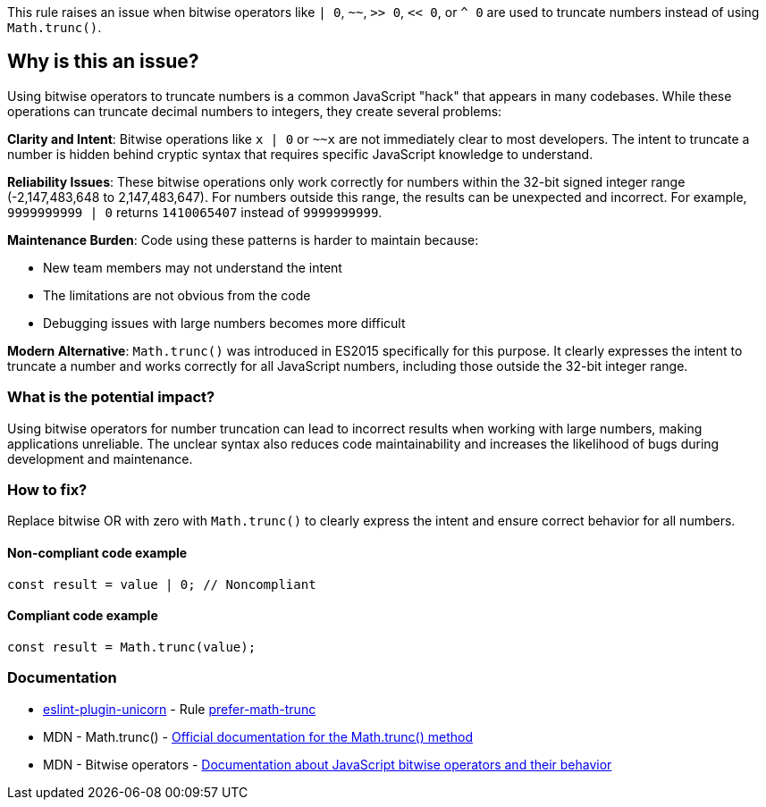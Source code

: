 This rule raises an issue when bitwise operators like `| 0`, `~~`, `>> 0`, `<< 0`, or `^ 0` are used to truncate numbers instead of using `Math.trunc()`.

== Why is this an issue?

Using bitwise operators to truncate numbers is a common JavaScript "hack" that appears in many codebases. While these operations can truncate decimal numbers to integers, they create several problems:

**Clarity and Intent**: Bitwise operations like `x | 0` or `~~x` are not immediately clear to most developers. The intent to truncate a number is hidden behind cryptic syntax that requires specific JavaScript knowledge to understand.

**Reliability Issues**: These bitwise operations only work correctly for numbers within the 32-bit signed integer range (-2,147,483,648 to 2,147,483,647). For numbers outside this range, the results can be unexpected and incorrect. For example, `9999999999 | 0` returns `1410065407` instead of `9999999999`.

**Maintenance Burden**: Code using these patterns is harder to maintain because:

* New team members may not understand the intent
* The limitations are not obvious from the code
* Debugging issues with large numbers becomes more difficult

**Modern Alternative**: `Math.trunc()` was introduced in ES2015 specifically for this purpose. It clearly expresses the intent to truncate a number and works correctly for all JavaScript numbers, including those outside the 32-bit integer range.

=== What is the potential impact?

Using bitwise operators for number truncation can lead to incorrect results when working with large numbers, making applications unreliable. The unclear syntax also reduces code maintainability and increases the likelihood of bugs during development and maintenance.

=== How to fix?


Replace bitwise OR with zero with `Math.trunc()` to clearly express the intent and ensure correct behavior for all numbers.

==== Non-compliant code example

[source,javascript,diff-id=1,diff-type=noncompliant]
----
const result = value | 0; // Noncompliant
----

==== Compliant code example

[source,javascript,diff-id=1,diff-type=compliant]
----
const result = Math.trunc(value);
----

=== Documentation

* https://github.com/sindresorhus/eslint-plugin-unicorn#readme[eslint-plugin-unicorn] - Rule https://github.com/sindresorhus/eslint-plugin-unicorn/blob/HEAD/docs/rules/prefer-math-trunc.md[prefer-math-trunc]
 * MDN - Math.trunc() - https://developer.mozilla.org/en-US/docs/Web/JavaScript/Reference/Global_Objects/Math/trunc[Official documentation for the Math.trunc() method]
 * MDN - Bitwise operators - https://developer.mozilla.org/en-US/docs/Web/JavaScript/Reference/Operators#bitwise_shift_operators[Documentation about JavaScript bitwise operators and their behavior]

